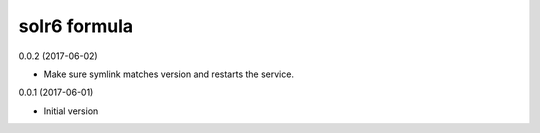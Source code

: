 solr6 formula
================

0.0.2 (2017-06-02)

- Make sure symlink matches version and restarts the service.

0.0.1 (2017-06-01)

- Initial version

